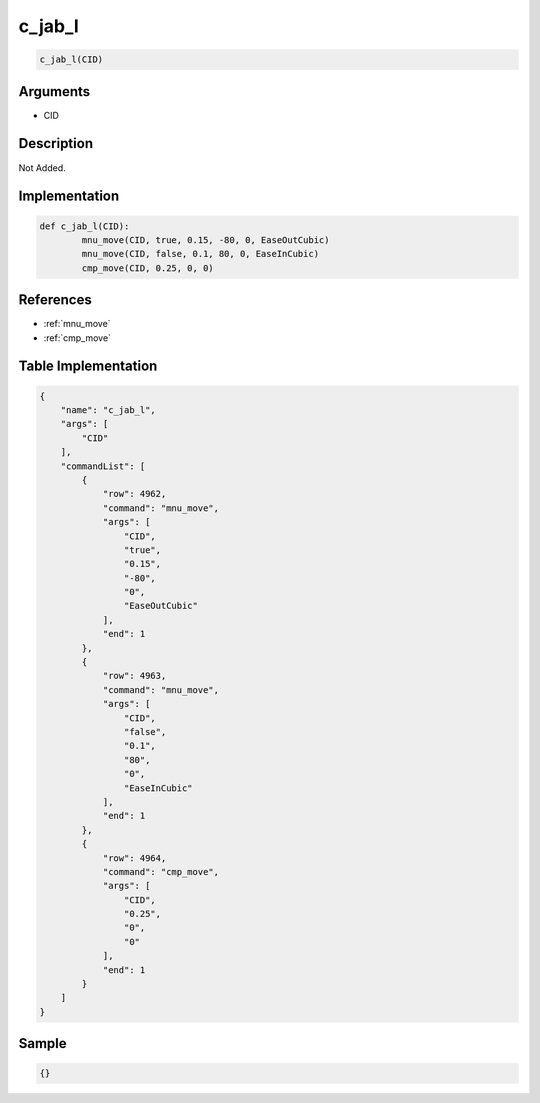 .. _c_jab_l:

c_jab_l
========================

.. code-block:: text

	c_jab_l(CID)


Arguments
------------

* CID

Description
-------------

Not Added.

Implementation
-------------

.. code-block:: python

	def c_jab_l(CID):
		mnu_move(CID, true, 0.15, -80, 0, EaseOutCubic)
		mnu_move(CID, false, 0.1, 80, 0, EaseInCubic)
		cmp_move(CID, 0.25, 0, 0)

References
-------------
* :ref:`mnu_move`
* :ref:`cmp_move`

Table Implementation
-------------

.. code-block:: json

	{
	    "name": "c_jab_l",
	    "args": [
	        "CID"
	    ],
	    "commandList": [
	        {
	            "row": 4962,
	            "command": "mnu_move",
	            "args": [
	                "CID",
	                "true",
	                "0.15",
	                "-80",
	                "0",
	                "EaseOutCubic"
	            ],
	            "end": 1
	        },
	        {
	            "row": 4963,
	            "command": "mnu_move",
	            "args": [
	                "CID",
	                "false",
	                "0.1",
	                "80",
	                "0",
	                "EaseInCubic"
	            ],
	            "end": 1
	        },
	        {
	            "row": 4964,
	            "command": "cmp_move",
	            "args": [
	                "CID",
	                "0.25",
	                "0",
	                "0"
	            ],
	            "end": 1
	        }
	    ]
	}

Sample
-------------

.. code-block:: json

	{}
